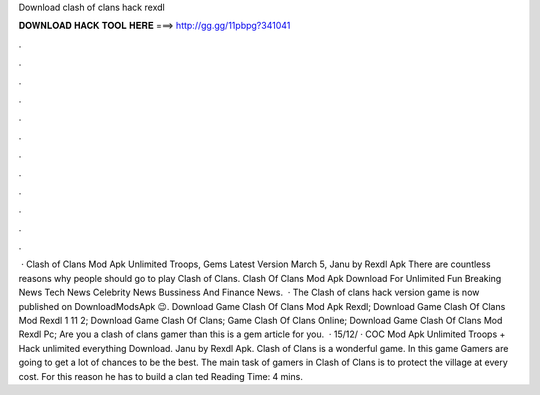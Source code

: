 Download clash of clans hack rexdl

𝐃𝐎𝐖𝐍𝐋𝐎𝐀𝐃 𝐇𝐀𝐂𝐊 𝐓𝐎𝐎𝐋 𝐇𝐄𝐑𝐄 ===> http://gg.gg/11pbpg?341041

.

.

.

.

.

.

.

.

.

.

.

.

 · Clash of Clans Mod Apk Unlimited Troops, Gems Latest Version March 5, Janu by Rexdl Apk There are countless reasons why people should go to play Clash of Clans. Clash Of Clans Mod Apk Download For Unlimited Fun Breaking News Tech News Celebrity News Bussiness And Finance News.  · The Clash of clans hack version game is now published on DownloadModsApk 😉. Download Game Clash Of Clans Mod Apk Rexdl; Download Game Clash Of Clans Mod Rexdl 1 11 2; Download Game Clash Of Clans; Game Clash Of Clans Online; Download Game Clash Of Clans Mod Rexdl Pc; Are you a clash of clans gamer than this is a gem article for you.  · 15/12/ · COC Mod Apk Unlimited Troops + Hack unlimited everything Download. Janu by Rexdl Apk. Clash of Clans is a wonderful game. In this game Gamers are going to get a lot of chances to be the best. The main task of gamers in Clash of Clans is to protect the village at every cost. For this reason he has to build a clan ted Reading Time: 4 mins.